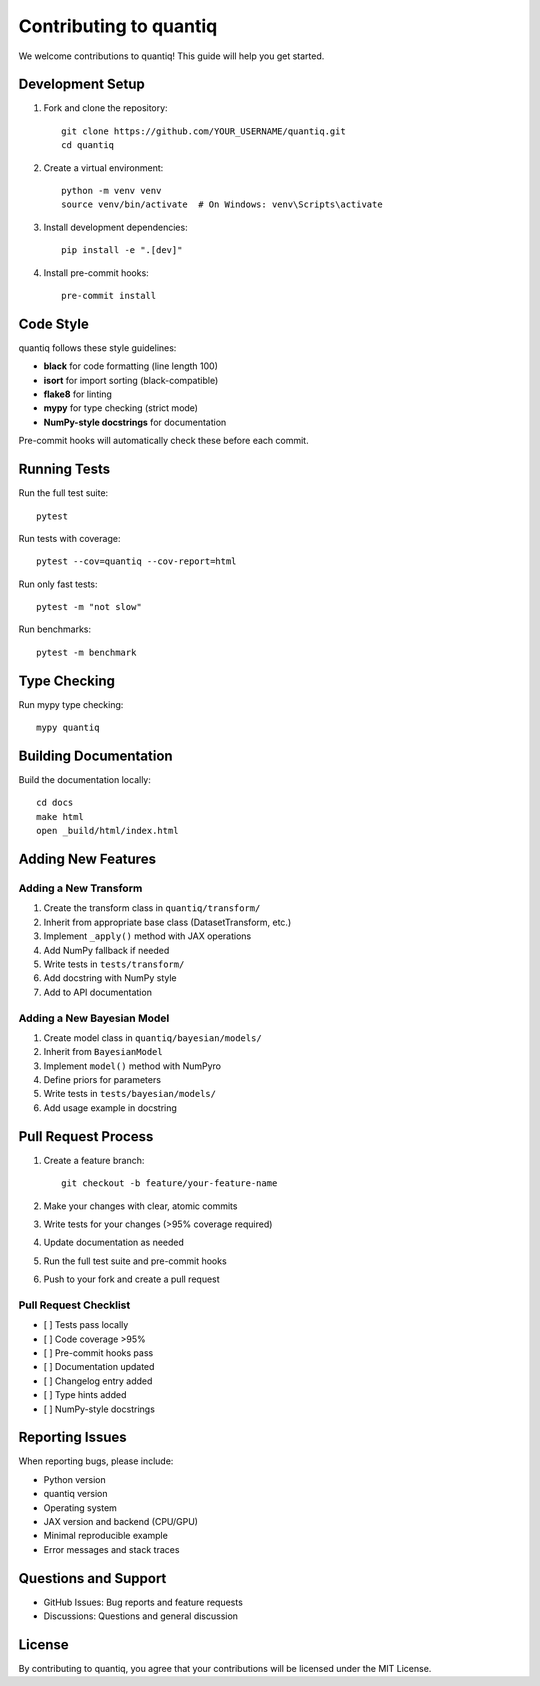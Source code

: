 Contributing to quantiq
=======================

We welcome contributions to quantiq! This guide will help you get started.

Development Setup
-----------------

1. Fork and clone the repository::

    git clone https://github.com/YOUR_USERNAME/quantiq.git
    cd quantiq

2. Create a virtual environment::

    python -m venv venv
    source venv/bin/activate  # On Windows: venv\Scripts\activate

3. Install development dependencies::

    pip install -e ".[dev]"

4. Install pre-commit hooks::

    pre-commit install

Code Style
----------

quantiq follows these style guidelines:

* **black** for code formatting (line length 100)
* **isort** for import sorting (black-compatible)
* **flake8** for linting
* **mypy** for type checking (strict mode)
* **NumPy-style docstrings** for documentation

Pre-commit hooks will automatically check these before each commit.

Running Tests
-------------

Run the full test suite::

    pytest

Run tests with coverage::

    pytest --cov=quantiq --cov-report=html

Run only fast tests::

    pytest -m "not slow"

Run benchmarks::

    pytest -m benchmark

Type Checking
-------------

Run mypy type checking::

    mypy quantiq

Building Documentation
----------------------

Build the documentation locally::

    cd docs
    make html
    open _build/html/index.html

Adding New Features
-------------------

Adding a New Transform
^^^^^^^^^^^^^^^^^^^^^^

1. Create the transform class in ``quantiq/transform/``
2. Inherit from appropriate base class (DatasetTransform, etc.)
3. Implement ``_apply()`` method with JAX operations
4. Add NumPy fallback if needed
5. Write tests in ``tests/transform/``
6. Add docstring with NumPy style
7. Add to API documentation

Adding a New Bayesian Model
^^^^^^^^^^^^^^^^^^^^^^^^^^^^

1. Create model class in ``quantiq/bayesian/models/``
2. Inherit from ``BayesianModel``
3. Implement ``model()`` method with NumPyro
4. Define priors for parameters
5. Write tests in ``tests/bayesian/models/``
6. Add usage example in docstring

Pull Request Process
--------------------

1. Create a feature branch::

    git checkout -b feature/your-feature-name

2. Make your changes with clear, atomic commits
3. Write tests for your changes (>95% coverage required)
4. Update documentation as needed
5. Run the full test suite and pre-commit hooks
6. Push to your fork and create a pull request

Pull Request Checklist
^^^^^^^^^^^^^^^^^^^^^^

* [ ] Tests pass locally
* [ ] Code coverage >95%
* [ ] Pre-commit hooks pass
* [ ] Documentation updated
* [ ] Changelog entry added
* [ ] Type hints added
* [ ] NumPy-style docstrings

Reporting Issues
----------------

When reporting bugs, please include:

* Python version
* quantiq version
* Operating system
* JAX version and backend (CPU/GPU)
* Minimal reproducible example
* Error messages and stack traces

Questions and Support
---------------------

* GitHub Issues: Bug reports and feature requests
* Discussions: Questions and general discussion

License
-------

By contributing to quantiq, you agree that your contributions will be
licensed under the MIT License.
